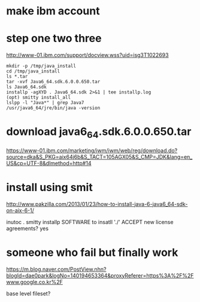 * make ibm account
* step one two three

http://www-01.ibm.com/support/docview.wss?uid=isg3T1022693

#+BEGIN_SRC 
mkdir -p /tmp/java_install
cd /tmp/java_install
ls *.tar
tar -xvf Java6_64.sdk.6.0.0.650.tar
ls Java6_64.sdk
installp -agXYD . Java6_64.sdk 2>&1 | tee installp.log
(opt) smitty install_all
lslpp -l "Java*" | grep Java7
/usr/java6_64/jre/bin/java -version
#+END_SRC

* download java6_64.sdk.6.0.0.650.tar

https://www-01.ibm.com/marketing/iwm/iwm/web/reg/download.do?source=dka&S_PKG=aix64j6b&S_TACT=105AGX05&S_CMP=JDK&lang=en_US&cp=UTF-8&dlmethod=http#14

* install using smit

http://www.pakzilla.com/2013/01/23/how-to-install-java-6-java6_64-sdk-on-aix-6-1/

inutoc .
smitty installp
SOFTWARE to insatll './'
ACCEPT new license agreements? yes

* someone who fail but finally work

https://m.blog.naver.com/PostView.nhn?blogId=dae0park&logNo=140194653364&proxyReferer=https%3A%2F%2Fwww.google.co.kr%2F

base level fileset?


